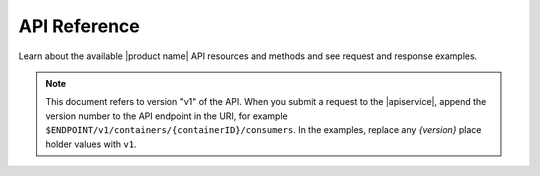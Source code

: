 .. _api-reference:

===================
**API Reference**
===================

Learn about the available |product name| API resources and methods and see request and
response examples.

..  note::
    This document refers to version "v1" of the API. When you submit a request to the 
    |apiservice|, append the version number to the API endpoint in the URI, for example 
    ``$ENDPOINT/v1/containers/{containerID}/consumers``. In the examples, replace any 
    *{version}* place holder values with ``v1``.

